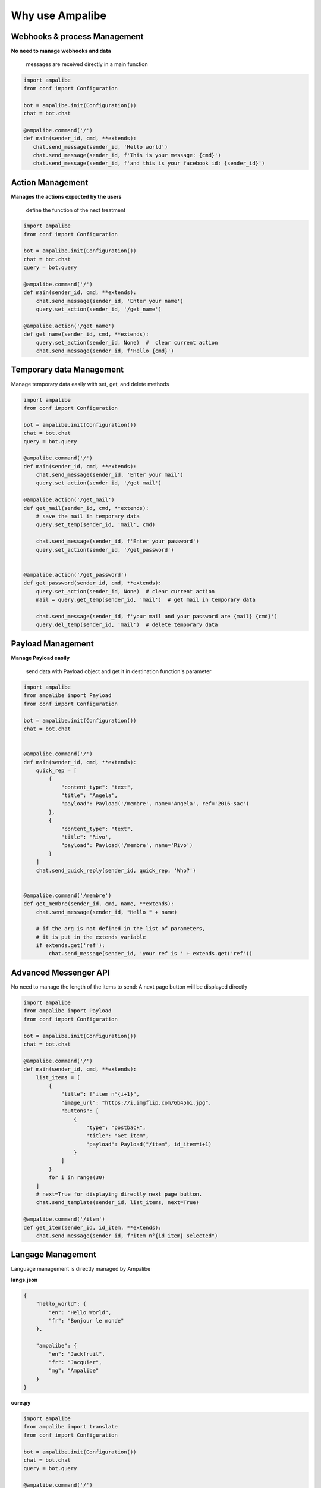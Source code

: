 Why use Ampalibe
=================

Webhooks & process Management
-------------------------------

**No need to manage webhooks and data** 

    messages are received directly in a main function

.. code-block:: python

   import ampalibe
   from conf import Configuration

   bot = ampalibe.init(Configuration())
   chat = bot.chat

   @ampalibe.command('/')
   def main(sender_id, cmd, **extends):
      chat.send_message(sender_id, 'Hello world')
      chat.send_message(sender_id, f'This is your message: {cmd}')
      chat.send_message(sender_id, f'and this is your facebook id: {sender_id}')

.. image:: https://github.com/iTeam-S/Dev-center/raw/main/Storage/Ampalibe/1.gif



Action Management
---------------------------

**Manages the actions expected by the users**

    define the function of the next treatment

.. code-block:: python

    import ampalibe
    from conf import Configuration

    bot = ampalibe.init(Configuration())
    chat = bot.chat
    query = bot.query

    @ampalibe.command('/')
    def main(sender_id, cmd, **extends):
        chat.send_message(sender_id, 'Enter your name')
        query.set_action(sender_id, '/get_name')
        
    @ampalibe.action('/get_name')
    def get_name(sender_id, cmd, **extends):
        query.set_action(sender_id, None)  #  clear current action
        chat.send_message(sender_id, f'Hello {cmd}')

.. image:: https://github.com/iTeam-S/Dev-center/raw/main/Storage/Ampalibe/2.gif


Temporary data Management
---------------------------

Manage temporary data easily with set, get, and delete methods

.. code-block:: python

    import ampalibe
    from conf import Configuration

    bot = ampalibe.init(Configuration())
    chat = bot.chat
    query = bot.query

    @ampalibe.command('/')
    def main(sender_id, cmd, **extends):
        chat.send_message(sender_id, 'Enter your mail')
        query.set_action(sender_id, '/get_mail')
        
    @ampalibe.action('/get_mail')
    def get_mail(sender_id, cmd, **extends):
        # save the mail in temporary data
        query.set_temp(sender_id, 'mail', cmd)

        chat.send_message(sender_id, f'Enter your password')
        query.set_action(sender_id, '/get_password')


    @ampalibe.action('/get_password')
    def get_password(sender_id, cmd, **extends):
        query.set_action(sender_id, None)  # clear current action
        mail = query.get_temp(sender_id, 'mail')  # get mail in temporary data

        chat.send_message(sender_id, f'your mail and your password are {mail} {cmd}')
        query.del_temp(sender_id, 'mail')  # delete temporary data

.. image:: https://github.com/iTeam-S/Dev-center/raw/main/Storage/Ampalibe/3.gif


Payload Management
---------------------------

**Manage Payload easily**

    send data with Payload object and get it in destination function's parameter

.. code-block:: python

    import ampalibe
    from ampalibe import Payload
    from conf import Configuration

    bot = ampalibe.init(Configuration())
    chat = bot.chat


    @ampalibe.command('/')
    def main(sender_id, cmd, **extends):
        quick_rep = [
            {
                "content_type": "text",
                "title": 'Angela',
                "payload": Payload('/membre', name='Angela', ref='2016-sac')
            },
            {
                "content_type": "text",
                "title": 'Rivo',
                "payload": Payload('/membre', name='Rivo')
            }
        ]
        chat.send_quick_reply(sender_id, quick_rep, 'Who?')
        

    @ampalibe.command('/membre')
    def get_membre(sender_id, cmd, name, **extends):
        chat.send_message(sender_id, "Hello " + name)

        # if the arg is not defined in the list of parameters,
        # it is put in the extends variable
        if extends.get('ref'):
            chat.send_message(sender_id, 'your ref is ' + extends.get('ref'))


.. image:: https://github.com/iTeam-S/Dev-center/raw/main/Storage/Ampalibe/4.gif




Advanced Messenger API
---------------------------

No need to manage the length of the items to send: A next page button will be displayed directly

.. code-block:: python

    import ampalibe
    from ampalibe import Payload
    from conf import Configuration

    bot = ampalibe.init(Configuration())
    chat = bot.chat

    @ampalibe.command('/')
    def main(sender_id, cmd, **extends):
        list_items = [
            {
                "title": f"item n°{i+1}",
                "image_url": "https://i.imgflip.com/6b45bi.jpg",
                "buttons": [
                    {
                        "type": "postback",
                        "title": "Get item",
                        "payload": Payload("/item", id_item=i+1)
                    }
                ]
            }
            for i in range(30)
        ]
        # next=True for displaying directly next page button.
        chat.send_template(sender_id, list_items, next=True)

    @ampalibe.command('/item')
    def get_item(sender_id, id_item, **extends):
        chat.send_message(sender_id, f"item n°{id_item} selected")



.. image:: https://github.com/iTeam-S/Dev-center/raw/main/Storage/Ampalibe/5.gif


Langage Management
-------------------------

Language management is directly managed by Ampalibe

**langs.json**

.. code-block:: json

    {
        "hello_world": {
            "en": "Hello World",
            "fr": "Bonjour le monde"
        },

        "ampalibe": {
            "en": "Jackfruit", 
            "fr": "Jacquier",
            "mg": "Ampalibe"
        }
    }


**core.py**

.. code-block:: python

    import ampalibe
    from ampalibe import translate
    from conf import Configuration

    bot = ampalibe.init(Configuration())
    chat = bot.chat
    query = bot.query

    @ampalibe.command('/')
    def main(sender_id, lang, cmd, **extends):
        chat.send_message(
            sender_id, 
            translate('hello_world', lang)
        )
        query.set_lang(sender_id, 'en')
        query.set_action(sender_id, '/what_my_lang')
    

    @ampalibe.action('/what_my_lang')
    def other_func(sender_id, lang, cmd, **extends):
        query.set_action(sender_id, None)

        chat.send_message(sender_id, 'Your lang is ' + lang + ' now')
        chat.send_message(
            sender_id, 
            translate('hello_world', lang)
        )